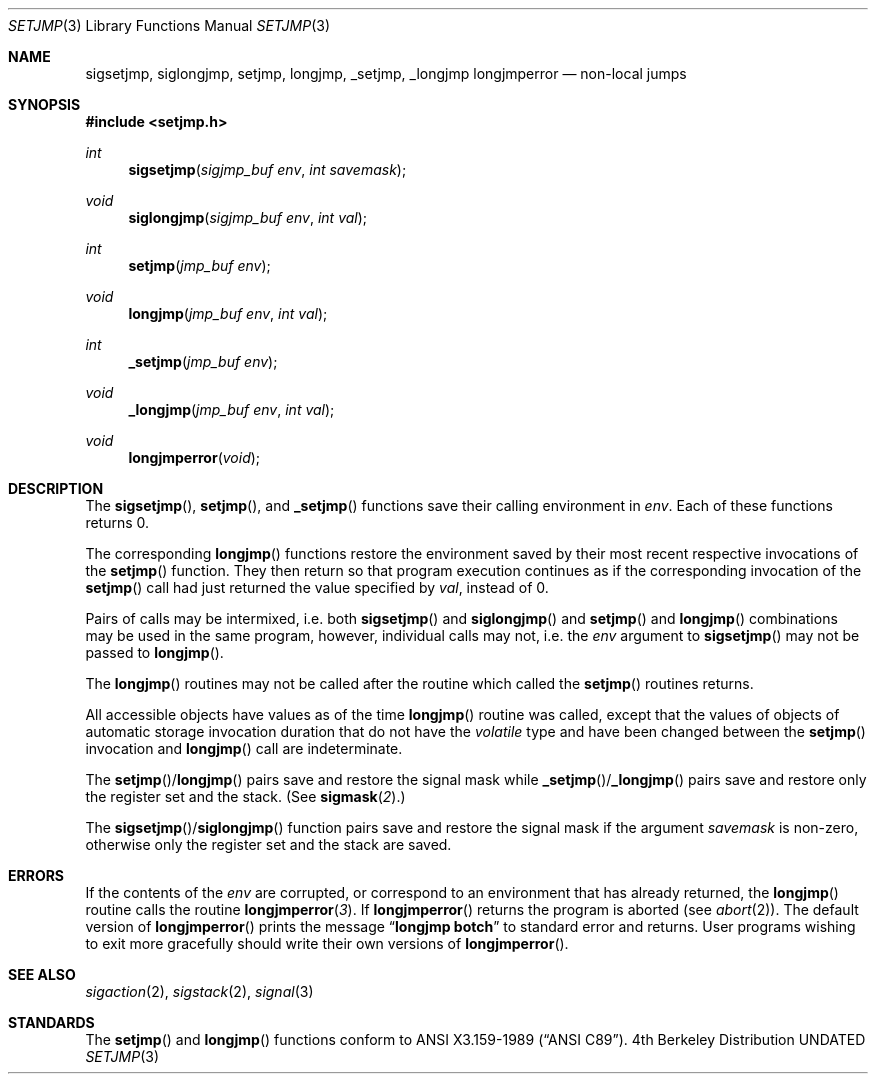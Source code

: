 .\" Copyright (c) 1990, 1991 The Regents of the University of California.
.\" All rights reserved.
.\"
.\" This code is derived from software contributed to Berkeley by
.\" the American National Standards Committee X3, on Information
.\" Processing Systems.
.\"
.\" %sccs.include.redist.man%
.\"
.\"     @(#)setjmp.3	6.8 (Berkeley) 07/30/91
.\"
.Dd 
.Dt SETJMP 3
.Os BSD 4
.Sh NAME
.Nm sigsetjmp ,
.Nm siglongjmp ,
.Nm setjmp ,
.Nm longjmp ,
.Nm _setjmp ,
.Nm _longjmp longjmperror
.Nd non-local jumps
.Sh SYNOPSIS
.Fd #include <setjmp.h>
.Ft int
.Fn sigsetjmp "sigjmp_buf env" "int savemask"
.Ft void
.Fn siglongjmp "sigjmp_buf env" "int val"
.Ft int
.Fn setjmp "jmp_buf env"
.Ft void
.Fn longjmp "jmp_buf env" "int val"
.Ft int
.Fn _setjmp "jmp_buf env"
.Ft void
.Fn _longjmp "jmp_buf env" "int val"
.Ft void
.Fn longjmperror void
.Sh DESCRIPTION
The
.Fn sigsetjmp ,
.Fn setjmp ,
and
.Fn _setjmp
functions save their calling environment in
.Fa env .
Each of these functions returns 0.
.Pp
The corresponding
.Fn longjmp
functions restore the environment saved by their most recent respective
invocations
of the
.Fn setjmp
function.
They then return so that program execution continues as if the corresponding
invocation of the
.Fn setjmp
call had just returned  the value specified by
.Fa val ,
instead of 0.
.Pp
Pairs of calls may be intermixed, i.e. both
.Fn sigsetjmp
and
.Fn siglongjmp
and
.Fn setjmp
and
.Fn longjmp
combinations may be used in the same program, however, individual
calls may not, i.e. the
.Fa env
argument to
.Fn sigsetjmp
may not be passed to
.Fn longjmp .
.Pp
The
.Fn longjmp
routines may not be called after the routine which called the
.Fn setjmp
routines returns.
.Pp
All accessible objects have values as of the time
.Fn longjmp
routine was called, except that the values of objects of automatic storage
invocation duration that do not have the
.Em volatile
type and have been changed between the
.Fn setjmp
invocation and
.Fn longjmp
call are indeterminate.
.Pp
The
.Fn setjmp Ns / Ns Fn longjmp
pairs save and restore the signal mask while
.Fn _setjmp Ns / Ns Fn _longjmp
pairs save and restore only the register set and the stack.
(See
.Fn sigmask 2 . )
.Pp
The
.Fn sigsetjmp Ns / Ns Fn siglongjmp
function
pairs save and restore the signal mask if the argument
.Fa savemask
is non-zero, otherwise only the register set and the stack are saved.
.Sh ERRORS
If the contents of the
.Fa env
are corrupted, or correspond to an environment that has already returned,
the
.Fn longjmp
routine calls the routine
.Fn longjmperror 3 .
If
.Fn longjmperror
returns the program is aborted (see
.Xr abort 2 ) .
The default version of
.Fn longjmperror
prints the message
.Dq Li longjmp botch
to standard error and returns.
User programs wishing to exit more gracefully should write their own
versions of
.Fn longjmperror .
.Sh SEE ALSO
.Xr sigaction 2 ,
.Xr sigstack 2 ,
.Xr signal 3
.Sh STANDARDS
The
.Fn setjmp
and
.Fn longjmp
functions conform to
.St -ansiC .
